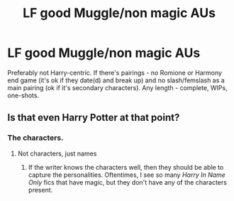 #+TITLE: LF good Muggle/non magic AUs

* LF good Muggle/non magic AUs
:PROPERTIES:
:Author: EusebiaRei
:Score: 1
:DateUnix: 1591827908.0
:DateShort: 2020-Jun-11
:FlairText: Request
:END:
Preferably not Harry-centric. If there's pairings - no Romione or Harmony end game (it's ok if they date(d) and break up) and no slash/femslash as a main pairing (ok if it's secondary characters). Any length - complete, WIPs, one-shots.


** Is that even Harry Potter at that point?
:PROPERTIES:
:Author: Mestrehunter
:Score: 5
:DateUnix: 1591829705.0
:DateShort: 2020-Jun-11
:END:

*** The characters.
:PROPERTIES:
:Author: PompadourWampus
:Score: 2
:DateUnix: 1591840002.0
:DateShort: 2020-Jun-11
:END:

**** Not characters, just names
:PROPERTIES:
:Author: kprasad13
:Score: 0
:DateUnix: 1591895951.0
:DateShort: 2020-Jun-11
:END:

***** If the writer knows the characters well, then they should be able to capture the personalities. Oftentimes, I see so many /Harry In Name Only/ fics that have magic, but they don't have any of the characters present.
:PROPERTIES:
:Author: PompadourWampus
:Score: 2
:DateUnix: 1591896871.0
:DateShort: 2020-Jun-11
:END:
